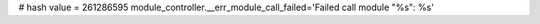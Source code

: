
# hash value = 261286595
module_controller.__err_module_call_failed='Failed call module "%s": %s'

